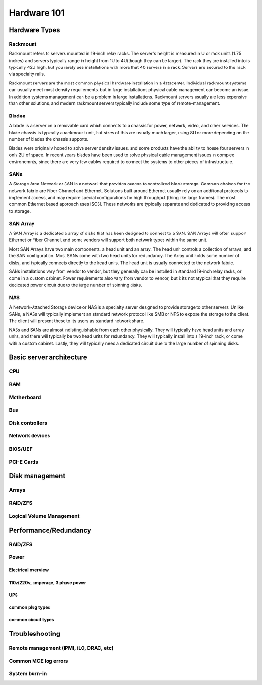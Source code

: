 Hardware 101
************

Hardware Types
==============

Rackmount
---------
Rackmount refers to servers mounted in 19-inch relay racks. The server's height is measured in U or rack units (1.75 inches) and servers typically range in height from 1U to 4U(though they can be larger).
The rack they are installed into is typically 42U high, but you rarely see installations with more that 40 servers in a rack.
Servers are secured to the rack via specialty rails.

Rackmount servers are the most common physical hardware installation in a datacenter.
Individual rackmount systems can usually meet most density requirements, but in large installations physical cable management can become an issue.
In addition systems management can be a problem in large installations.
Rackmount servers usually are less expensive than other solutions, and modern rackmount servers typically include some type of remote-management.

Blades
------
A blade is a server on a removable card which connects to a chassis for power, network, video, and other services.
The blade chassis is typically a rackmount unit, but sizes of this are usually much larger, using 8U or more depending on the number of blades the chassis supports.

Blades were originally hoped to solve server density issues, and some products have the ability to house four servers in only 2U of space.
In recent years blades have been used to solve physical cable management issues in complex environemnts, since there are very few cables required to connect the systems to other pieces of infrastructure.

SANs
----
A Storage Area Network or SAN is a network that provides access to centralized block storage.
Common choices for the network fabric are Fiber Channel and Ethernet.
Solutions built around Ethernet usually rely on an additional protocols to implement access, and may require special configurations for high throughput (thing like large frames).
The most common Ethernet based approach uses iSCSI.
These networks are typically separate and dedicated to providing access to storage.

SAN Array
---------
A SAN Array is a dedicated a array of disks that has been designed to connect to a SAN.
SAN Arrays will often support Ethernet or Fiber Channel, and some vendors will support both network types within the same unit. 

Most SAN Arrays have two main components, a head unit and an array.
The head unit controls a collection of arrays, and the SAN configuration.
Most SANs come with two head units for redundancy.
The Array unit holds some number of disks, and typically connects directly to the head units.
The head unit is usually connected to the network fabric.

SANs installations vary from vendor to vendor, but they generally can be installed in standard 19-inch relay racks, or come in a custom cabinet.
Power requirements also vary from vendor to vendor, but it its not atypical that they require dedicated power circuit due to the large number of spinning disks.

NAS
---
A Network-Attached Storage device or NAS is a specialty server designed to provide storage to other servers.
Unlike SANs, a NASs will typically implement an standard network protocol like SMB or NFS to expose the storage to the client.
The client will present these to its users as standard network share.

NASs and SANs are almost indistinguishable from each other physically.
They will typically have head units and array units, and there will typically be two head units for redundancy.
They will typically install into a 19-inch rack, or come with a custom cabinet.
Lastly, they will typically need a dedicated circuit due to the large number of spinning disks.

Basic server architecture
=========================

CPU
---

RAM
---

Motherboard
-----------

Bus
---

Disk controllers
----------------

Network devices
---------------

BIOS/UEFI
---------

PCI-E Cards
-----------

Disk management
===============

Arrays
------

RAID/ZFS
--------

Logical Volume Management
-------------------------

Performance/Redundancy
======================

RAID/ZFS
--------

Power
-----

Electrical overview
^^^^^^^^^^^^^^^^^^^

110v/220v, amperage, 3 phase power
^^^^^^^^^^^^^^^^^^^^^^^^^^^^^^^^^^

UPS
^^^

common plug types
^^^^^^^^^^^^^^^^^

common circuit types
^^^^^^^^^^^^^^^^^^^^

Troubleshooting
===============

Remote management (IPMI, iLO, DRAC, etc)
----------------------------------------

Common MCE log errors
---------------------

System burn-in
--------------


